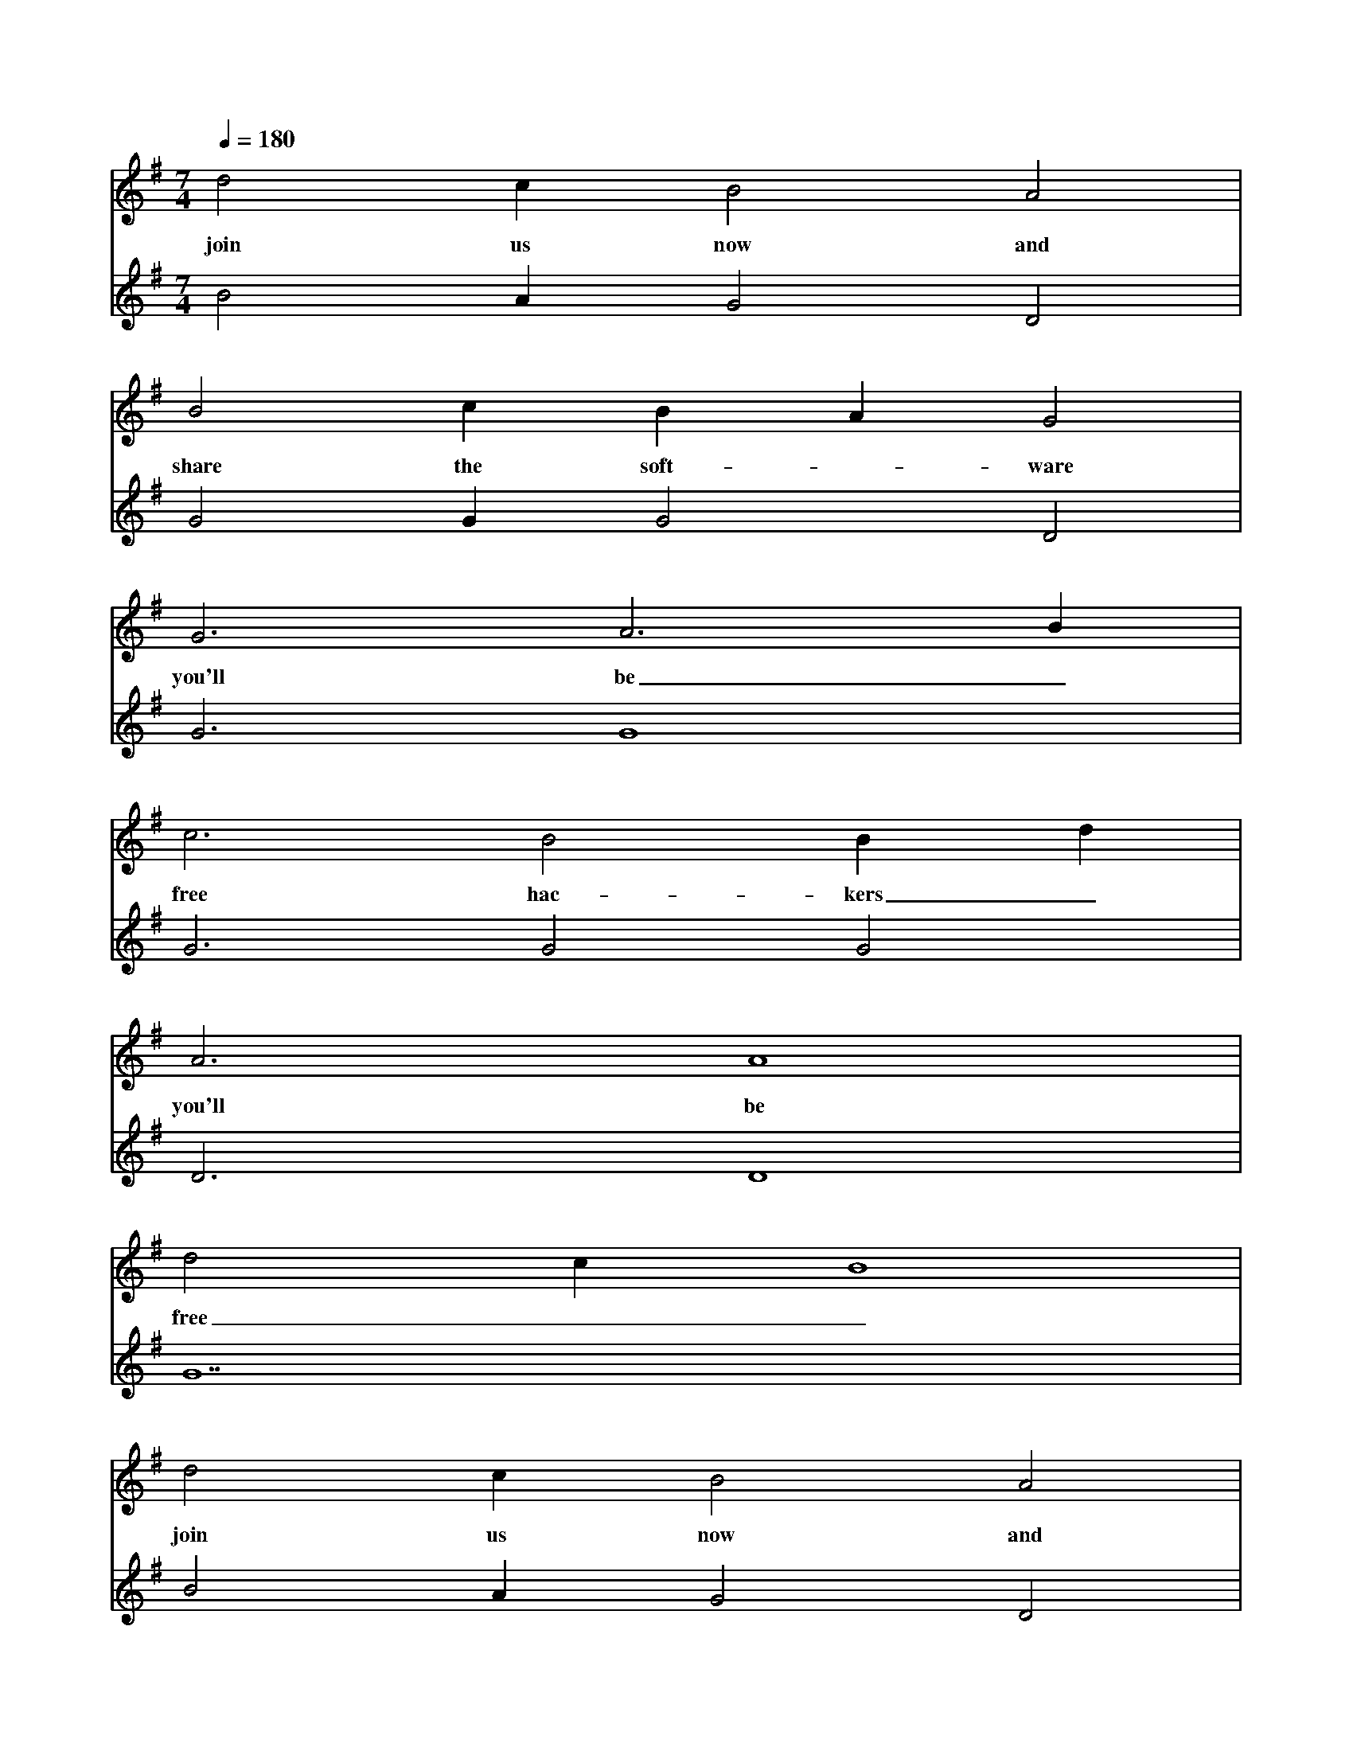 X:0
M:7/4
L:1/4
Q:180
K:G
V:1
d2 c B2 A2|
w: join us now and
B2 c B A G2|
w: share the soft-_ware
G3 A3 B|
w: you'll be_
c3 B2 B d|
w: free hac-kers_
A3 A4|
w: you'll be
d2 c B4|
w: free__
d2 c B2 A2|
w: join us now and
B2 c B A G2|
w: share the soft-_ware
G3 A3 B|
w: you'll be_
c3 B2 B d|
w: free hac-kers_
A3 A4|
w: you'll be
A7|]
w: free
V:2
B2 A G2 D2|G2 G G2 D2|G3 G4|G3 G2 G2|D3 D4|G7|B2 A G2 D2|G2 G G2 D2|G3 G4|
G3 G2 G2|D3 D4|E7|]
